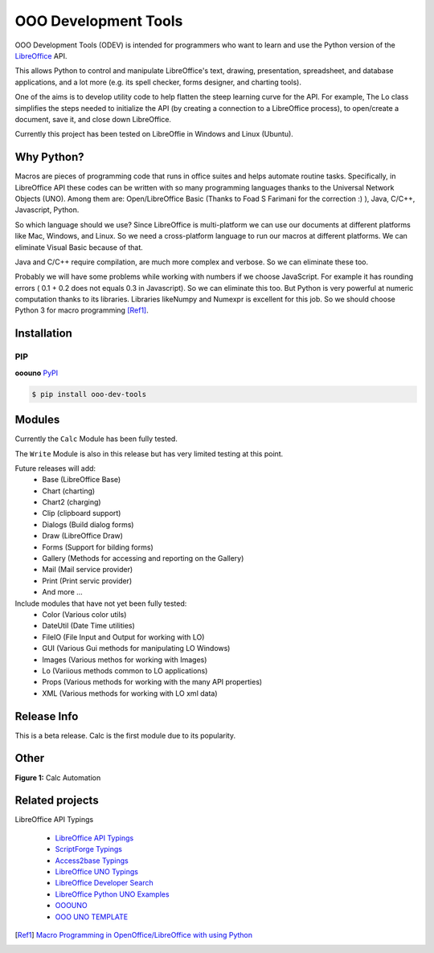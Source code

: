 OOO Development Tools
=====================

OOO Development Tools (ODEV) is intended for programmers who want to learn and use the
Python version of the `LibreOffice`_ API.

This allows Python to control and manipulate LibreOffice's text, drawing, presentation, spreadsheet, and database applications,
and a lot more (e.g. its spell checker, forms designer, and charting tools).

One of the aims is to develop utility code to help flatten the steep learning curve for the API.
For example, The Lo class simplifies the steps needed to initialize the API
(by creating a connection to a LibreOffice process), to open/create a document, save it,
and close down LibreOffice.

Currently this project has been tested on LibreOffie in Windows and Linux (Ubuntu).


Why Python?
-----------

Macros are pieces of programming code that runs in office suites and helps automate routine tasks.
Specifically, in LibreOffice API these codes can be written with so many programming languages thanks
to the Universal Network Objects (UNO). Among them are: Open/LibreOffice Basic (Thanks to Foad S Farimani for the correction :) ), Java, C/C++, Javascript, Python.

So which language should we use? Since LibreOffice is multi-platform we can use our documents at different
platforms like Mac, Windows, and Linux. So we need a cross-platform language to run our macros at different
platforms. We can eliminate Visual Basic because of that.

Java and C/C++ require compilation, are much more complex and verbose. So we can eliminate these too.

Probably we will have some problems while working with numbers if we choose JavaScript.
For example it has rounding errors ( 0.1 + 0.2 does not equals 0.3 in Javascript).
So we can eliminate this too.
But Python is very powerful at numeric computation thanks to its libraries.
Libraries likeNumpy and Numexpr is excellent for this job.
So we should choose Python 3 for macro programming [Ref1]_.

Installation
------------

PIP
+++

**ooouno** `PyPI <https://pypi.org/project/ooo-dev-tools/>`_

.. code-block:: bash

    $ pip install ooo-dev-tools


Modules
-------
Currently the ``Calc`` Module has been fully tested.

The ``Write`` Module is also in this release but has very limited testing at this point.

Future releases will add:
    - Base (LibreOffice Base)
    - Chart (charting)
    - Chart2 (charging)
    - Clip (clipboard support)
    - Dialogs (Build dialog forms)
    - Draw (LibreOffice Draw)
    - Forms (Support for bilding forms)
    - Gallery (Methods for accessing and reporting on the Gallery)
    - Mail (Mail service provider)
    - Print (Print servic provider)
    - And more ...

Include modules that have not yet been fully tested:
    - Color (Various color utils)
    - DateUtil (Date Time utilities)
    - FileIO (File Input and Output for working with LO)
    - GUI (Various Gui methods for manipulating LO Windows)
    - Images (Various methos for working with Images)
    - Lo (Variious methods common to LO applications)
    - Props (Various methods for working with the many API properties)
    - XML (Various methods for working with LO xml data)


Release Info
------------

This is a beta release. Calc is the first module due to its popularity.

Other
-----

**Figure 1:** Calc Automation

.. figure:: https://user-images.githubusercontent.com/4193389/172459702-26f87b92-6986-4d8f-b627-0c5e8602b3c5.gif
   :alt: Calc automation example gif.


Related projects
----------------
LibreOffice API Typings

 * `LibreOffice API Typings <https://github.com/Amourspirit/python-types-unopy>`_
 * `ScriptForge Typings <https://github.com/Amourspirit/python-types-scriptforge>`_
 * `Access2base Typings <https://github.com/Amourspirit/python-types-access2base>`_
 * `LibreOffice UNO Typings <https://github.com/Amourspirit/python-types-uno-script>`_
 * `LibreOffice Developer Search <https://github.com/Amourspirit/python_lo_dev_search>`_
 * `LibreOffice Python UNO Examples <https://github.com/Amourspirit/python-ooouno-ex>`_
 * `OOOUNO <https://github.com/Amourspirit/python-ooouno>`_
 * `OOO UNO TEMPLATE <https://github.com/Amourspirit/ooo_uno_tmpl>`_

.. [Ref1] `Macro Programming in OpenOffice/LibreOffice with using Python <https://medium.com/analytics-vidhya/macro-programming-in-openoffice-libreoffice-with-using-python-en-a37465e9bfa5>`_

.. _LibreOffice: http://www.libreoffice.org/
